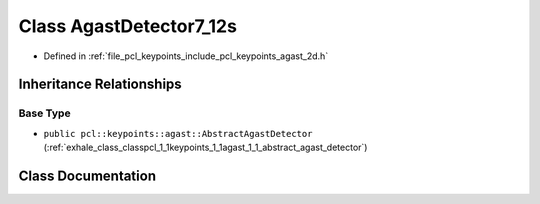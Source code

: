 .. _exhale_class_classpcl_1_1keypoints_1_1agast_1_1_agast_detector7__12s:

Class AgastDetector7_12s
========================

- Defined in :ref:`file_pcl_keypoints_include_pcl_keypoints_agast_2d.h`


Inheritance Relationships
-------------------------

Base Type
*********

- ``public pcl::keypoints::agast::AbstractAgastDetector`` (:ref:`exhale_class_classpcl_1_1keypoints_1_1agast_1_1_abstract_agast_detector`)


Class Documentation
-------------------


.. doxygenclass:: pcl::keypoints::agast::AgastDetector7_12s
   :members:
   :protected-members:
   :undoc-members: